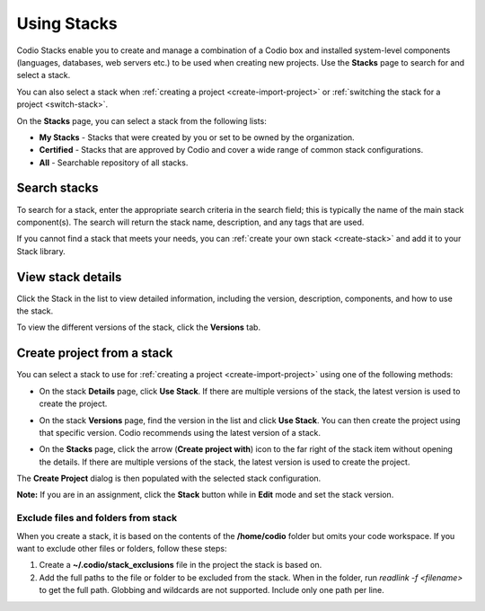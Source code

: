 .. _using-stacks:

Using Stacks
============
Codio Stacks enable you to create and manage a combination of a Codio box and installed system-level components (languages, databases, web servers etc.) to be used when creating new projects. Use the **Stacks** page to search for and select a stack.

.. image:: /img/stacks_list.png
   :alt: Stacks List

You can also select a stack when :ref:`creating a project <create-import-project>` or :ref:`switching the stack for a project <switch-stack>`.

On the **Stacks** page, you can select a stack from the following lists:

- **My Stacks** - Stacks that were created by you or set to be owned by the organization.
- **Certified** - Stacks that are approved by Codio and cover a wide range of common stack configurations.
- **All** - Searchable repository of all stacks.

Search stacks
-------------
To search for a stack, enter the appropriate search criteria in the search field; this is typically the name of the main stack component(s). The search will return the stack name, description, and any tags that are used.

If you cannot find a stack that meets your needs, you can :ref:`create your own stack <create-stack>` and add it to your Stack library.


View stack details
------------------
Click the Stack in the list to view detailed information, including the version, description, components, and how to use the stack.

To view the different versions of the stack, click the **Versions** tab.

Create project from a stack
---------------------------
You can select a stack to use for :ref:`creating a project <create-import-project>` using one of the following methods:

- On the stack **Details** page, click **Use Stack**. If there are multiple versions of the stack, the latest version is used to create the project.
- On the stack **Versions** page, find the version in the list and click **Use Stack**. You can then create the project using that specific version. Codio recommends using the latest version of a stack.

  .. image:: /img/stacks_versions.png
     :alt: Stack Versions

- On the **Stacks** page, click the arrow (**Create project with**) icon to the far right of the stack item without opening the details. If there are multiple versions of the stack, the latest version is used to create the project.

The **Create Project** dialog is then populated with the selected stack configuration.

**Note:** If you are in an assignment, click the **Stack** button while in **Edit** mode and set the stack version.

Exclude files and folders from stack
^^^^^^^^^^^^^^^^^^^^^^^^^^^^^^^^^^^^
When you create a stack, it is based on the contents of the **/home/codio** folder but omits your code workspace. If you want to exclude other files or folders, follow these steps:

1. Create a **~/.codio/stack_exclusions** file in the project the stack is based on.

2. Add the full paths to the file or folder to be excluded from the stack. When in the folder, run `readlink -f <filename>` to get the full path. Globbing and wildcards are not supported. Include only one path per line.

